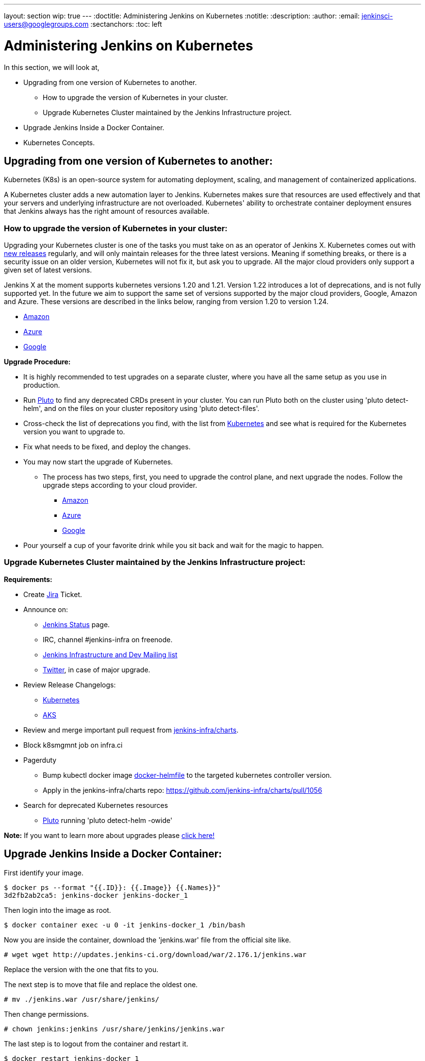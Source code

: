 ---
layout: section
wip: true
---
ifdef::backend-html5[]
:doctitle: Administering Jenkins on Kubernetes
:notitle:
:description:
:author:
:email: jenkinsci-users@googlegroups.com
:sectanchors:
:toc: left
endif::[]

= Administering Jenkins on Kubernetes

In this section, we will look at,

* Upgrading from one version of Kubernetes to another.
** How to upgrade the version of Kubernetes in your cluster.
** Upgrade Kubernetes Cluster maintained by the Jenkins Infrastructure project.

* Upgrade Jenkins Inside a Docker Container.

* Kubernetes Concepts.


== Upgrading from one version of Kubernetes to another:

Kubernetes (K8s) is an open-source system for automating deployment, scaling, and management of containerized applications.

A Kubernetes cluster adds a new automation layer to Jenkins. Kubernetes makes sure that resources are used effectively and that your servers and underlying infrastructure are not overloaded. Kubernetes' ability to orchestrate container deployment ensures that Jenkins always has the right amount of resources available.

=== How to upgrade the version of Kubernetes in your cluster:

Upgrading your Kubernetes cluster is one of the tasks you must take on as an operator of Jenkins X. Kubernetes comes out with link:https://kubernetes.io/releases[new releases] regularly, and will only maintain releases for the three latest versions. Meaning if something breaks, or there is a security issue on an older version, Kubernetes will not fix it, but ask you to upgrade. All the major cloud providers only support a given set of latest versions.

Jenkins X at the moment supports kubernetes versions 1.20 and 1.21. Version 1.22 introduces a lot of deprecations, and is not fully supported yet. In the future we aim to support the same set of versions supported by the major cloud providers, Google, Amazon and Azure. These versions are described in the links below, ranging from version 1.20 to version 1.24.

* link:https://docs.aws.amazon.com/eks/latest/userguide/kubernetes-versions.html[Amazon]
* link:https://learn.microsoft.com/en-us/azure/aks/supported-kubernetes-versions?tabs=azure-cli#aks-kubernetes-release-calendar[Azure]
* link:https://cloud.google.com/kubernetes-engine/docs/release-notes[Google]

*Upgrade Procedure:*

* It is highly recommended to test upgrades on a separate cluster, where you have all the same setup as you use in production.

* Run link:https://github.com/FairwindsOps/pluto[Pluto] to find any deprecated CRDs present in your cluster. You can run Pluto both on the cluster using 'pluto detect-helm', and on the files on your cluster repository using 'pluto detect-files'.

* Cross-check the list of deprecations you find, with the list from link:https://kubernetes.io/docs/reference/using-api/deprecation-guide[Kubernetes] and see what is required for the Kubernetes version you want to upgrade to.

* Fix what needs to be fixed, and deploy the changes.

* You may now start the upgrade of Kubernetes.
** The process has two steps, first, you need to upgrade the control plane, and next upgrade the nodes. Follow the upgrade steps according to your cloud provider.
*** link:https://docs.aws.amazon.com/eks/latest/userguide/update-cluster.html[Amazon]
*** link:https://learn.microsoft.com/en-us/azure/aks/upgrade-cluster?tabs=azure-cli[Azure]
*** link:https://cloud.google.com/kubernetes-engine/docs/how-to/upgrading-a-cluster[Google]

* Pour yourself a cup of your favorite drink while you sit back and wait for the magic to happen.

=== Upgrade Kubernetes Cluster maintained by the Jenkins Infrastructure project:

*Requirements:*

* Create link:https://issues.jenkins.io[Jira] Ticket.

* Announce on:
** link:https://github.com/jenkins-infra/status[Jenkins Status] page.
** IRC, channel #jenkins-infra on freenode.
** link:https://groups.google.com/g/jenkins-infra[Jenkins Infrastructure and Dev Mailing list]
** link:https://twitter.com/jenkinsci/[Twitter], in case of major upgrade.

*  Review Release Changelogs:
** link:https://github.com/kubernetes/kubernetes/tree/master/CHANGELOG[Kubernetes]
** link:https://github.com/Azure/AKS/blob/master/CHANGELOG.md[AKS]

* Review and merge important pull request from link:https://github.com/jenkins-infra/charts[jenkins-infra/charts].

* Block k8smgmnt job on infra.ci

* Pagerduty
** Bump kubectl docker image link:https://github.com/jenkins-infra/docker-helmfile[docker-helmfile] to the targeted kubernetes controller version.
** Apply in the jenkins-infra/charts repo: https://github.com/jenkins-infra/charts/pull/1056

* Search for deprecated Kubernetes resources
** link:https://github.com/FairwindsOps/pluto[Pluto] running 'pluto detect-helm -owide'

*Note:* If you want to learn more about upgrades please link:https://github.com/jenkins-infra/documentation/tree/main/maintenance/kubernetes[click here!]

== Upgrade Jenkins Inside a Docker Container:

First identify your image.

----

$ docker ps --format "{{.ID}}: {{.Image}} {{.Names}}"
3d2fb2ab2ca5: jenkins-docker jenkins-docker_1

----

Then login into the image as root.

----

$ docker container exec -u 0 -it jenkins-docker_1 /bin/bash

----

Now you are inside the container, download the 'jenkins.war' file from the official site like.

----

# wget wget http://updates.jenkins-ci.org/download/war/2.176.1/jenkins.war

----

Replace the version with the one that fits to you.

The next step is to move that file and replace the oldest one.

----

# mv ./jenkins.war /usr/share/jenkins/

----

Then change permissions.

----

# chown jenkins:jenkins /usr/share/jenkins/jenkins.war

----

The last step is to logout from the container and restart it.

----

$ docker restart jenkins-docker_1

----

You can verify that update was successful by access to you Jenkins url.

== Kubernetes Concepts:

The Concepts section helps you learn about the parts of the Kubernetes system and the abstractions Kubernetes uses to represent your cluster, and helps you obtain a deeper understanding of how Kubernetes works.

* *link:https://kubernetes.io/docs/concepts/overview/[Overview:]* Kubernetes is a portable, extensible, open source platform for managing containerized workloads and services, that facilitates both declarative configuration and automation. It has a large, rapidly growing ecosystem. Kubernetes services, support, and tools are widely available.

* *link:https://kubernetes.io/docs/concepts/architecture/[Cluster Architecture:]* The architectural concepts behind Kubernetes.

* *link:https://kubernetes.io/docs/concepts/containers/[Containers:]* Technology for packaging an application along with its runtime dependencies.

* *link:https://kubernetes.io/docs/concepts/windows/[Windows in Kubernetes]*

* *link:https://kubernetes.io/docs/concepts/workloads/[Workloads:]* Understand Pods, the smallest deployable compute object in Kubernetes, and the higher-level abstractions that help you to run them.

* *link:https://kubernetes.io/docs/concepts/services-networking/[Services, Load Balancing, and Networking:]* Concepts and resources behind networking in Kubernetes.

* *link:https://kubernetes.io/docs/concepts/storage/[Storage:]* Ways to provide both long-term and temporary storage to Pods in your cluster.

* *link:https://kubernetes.io/docs/concepts/configuration/[Configuration:]* Resources that Kubernetes provides for configuring Pods.

* *link:https://kubernetes.io/docs/concepts/security/[Security:]* Concepts for keeping your cloud-native workload secure.

* *link:https://kubernetes.io/docs/concepts/policy/[Policies:]* Policies you can configure that apply to groups of resources.

* *link:https://kubernetes.io/docs/concepts/scheduling-eviction/[Scheduling, Preemption and Eviction:]* In Kubernetes, scheduling refers to making sure that Pods are matched to Nodes so that the kubelet can run them. Preemption is the process of terminating Pods with lower Priority so that Pods with higher Priority can schedule on Nodes. Eviction is the process of proactively terminating one or more Pods on resource-starved Nodes.

* *link:https://kubernetes.io/docs/concepts/cluster-administration/[Cluster Administration:]* Lower-level detail relevant to creating or administering a Kubernetes cluster.

* *link:https://kubernetes.io/docs/concepts/extend-kubernetes/[Extending Kubernetes:]* Different ways to change the behavior of your Kubernetes cluster.
